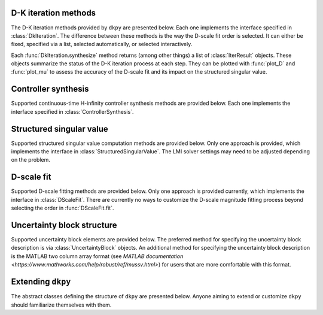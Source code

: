 D-K iteration methods
=====================

The D-K iteration methods provided by ``dkpy`` are presented below. Each one
implements the interface specified in :class:`DkIteration`. The difference
between these methods is the way the D-scale fit order is selected. It can
either be fixed, specified via a list, selected automatically, or selected
interactively.

.. autosummary::
   :toctree: _autosummary/

   dkpy.DkIterFixedOrder
   dkpy.DkIterListOrder
   dkpy.DkIterAutoOrder
   dkpy.DkIterInteractiveOrder

Each :func:`DkIteration.synthesize` method returns (among other things) a list
of :class:`IterResult` objects. These objects summarize the status of the D-K
iteration process at each step. They can be plotted with :func:`plot_D` and
:func:`plot_mu` to assess the accuracy of the D-scale fit and its impact on the
structured singular value.

.. autosummary::
   :toctree: _autosummary/

   dkpy.IterResult
   dkpy.plot_mu
   dkpy.plot_D

Controller synthesis
====================

Supported continuous-time H-infinity controller synthesis methods are provided
below. Each one implements the interface specified in
:class:`ControllerSynthesis`.

.. autosummary::
   :toctree: _autosummary/

   dkpy.HinfSynSlicot
   dkpy.HinfSynLmi
   dkpy.HinfSynLmiBisection


Structured singular value
=========================

Supported structured singular value computation methods are provided below.
Only one approach is provided, which implements the interface in
:class:`StructuredSingularValue`. The LMI solver settings may need to be
adjusted depending on the problem.

.. autosummary::
   :toctree: _autosummary/

   dkpy.SsvLmiBisection

D-scale fit
===========

Supported D-scale fitting methods are provided below. Only one approach is
provided currently, which implements the interface in :class:`DScaleFit`. There
are currently no ways to customize the D-scale magnitude fitting process beyond
selecting the order in :func:`DScaleFit.fit`.

.. autosummary::
   :toctree: _autosummary/

   dkpy.DScaleFitSlicot

Uncertainty block structure
===========================

Supported uncertainty block elements are provided below. The preferred method for 
specifying the uncertainty block description is via :class:`UncertaintyBlock` objects.
An additional method for specifying the uncertainty block description is the MATLAB 
two column array format (see `MATLAB documentation <https://www.mathworks.com/help/robust/ref/mussv.html>`)
for users that are more comfortable with this format.

.. autosummary::
   :toctree: _autosummary/

   dkpy.RealDiagonalBlock
   dkpy.ComplexDiagonalBlock
   dkpy.ComplexFullBlock

Extending ``dkpy``
==================

The abstract classes defining the structure of ``dkpy`` are presented below.
Anyone aiming to extend or customize ``dkpy`` should familiarize themselves
with them.

.. autosummary::
   :toctree: _autosummary/

   dkpy.DkIteration
   dkpy.ControllerSynthesis
   dkpy.StructuredSingularValue
   dkpy.DScaleFit
   dkpy.UncertaintyBlock
